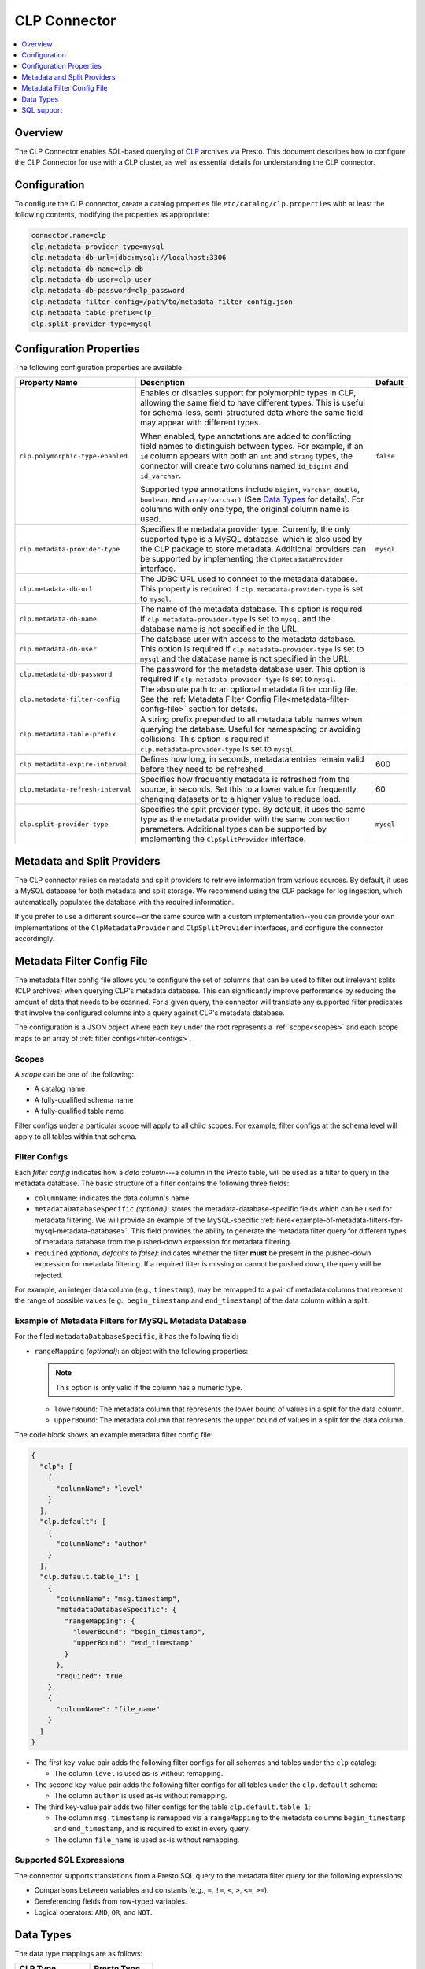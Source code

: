=============
CLP Connector
=============

.. contents::
    :local:
    :backlinks: none
    :depth: 1

Overview
--------

The CLP Connector enables SQL-based querying of `CLP <https://github.com/y-scope/clp>`_ archives via Presto. This
document describes how to configure the CLP Connector for use with a CLP cluster, as well as essential details for
understanding the CLP connector.


Configuration
-------------

To configure the CLP connector, create a catalog properties file ``etc/catalog/clp.properties`` with at least the
following contents, modifying the properties as appropriate:

.. code-block:: ini

    connector.name=clp
    clp.metadata-provider-type=mysql
    clp.metadata-db-url=jdbc:mysql://localhost:3306
    clp.metadata-db-name=clp_db
    clp.metadata-db-user=clp_user
    clp.metadata-db-password=clp_password
    clp.metadata-filter-config=/path/to/metadata-filter-config.json
    clp.metadata-table-prefix=clp_
    clp.split-provider-type=mysql


Configuration Properties
------------------------

The following configuration properties are available:

================================== ======================================================================== =========
Property Name                      Description                                                              Default
================================== ======================================================================== =========
``clp.polymorphic-type-enabled``   Enables or disables support for polymorphic types in CLP, allowing the   ``false``
                                   same field to have different types. This is useful for schema-less,
                                   semi-structured data where the same field may appear with different
                                   types.

                                   When enabled, type annotations are added to conflicting field names to
                                   distinguish between types. For example, if an ``id`` column appears with
                                   both an ``int`` and ``string`` types, the connector will create two
                                   columns named ``id_bigint`` and ``id_varchar``.

                                   Supported type annotations include ``bigint``, ``varchar``, ``double``,
                                   ``boolean``, and ``array(varchar)`` (See `Data Types`_ for details). For
                                   columns with only one type, the original column name is used.
``clp.metadata-provider-type``     Specifies the metadata provider type. Currently, the only supported      ``mysql``
                                   type is a MySQL database, which is also used by the CLP package to store
                                   metadata. Additional providers can be supported by implementing the
                                   ``ClpMetadataProvider`` interface.
``clp.metadata-db-url``            The JDBC URL used to connect to the metadata database. This property is
                                   required if ``clp.metadata-provider-type`` is set to ``mysql``.
``clp.metadata-db-name``           The name of the metadata database. This option is required if
                                   ``clp.metadata-provider-type`` is set to ``mysql`` and the database name
                                   is not specified in the URL.
``clp.metadata-db-user``           The database user with access to the metadata database. This option is
                                   required if ``clp.metadata-provider-type`` is set to ``mysql`` and the
                                   database name is not specified in the URL.
``clp.metadata-db-password``       The password for the metadata database user. This option is required if
                                   ``clp.metadata-provider-type`` is set to ``mysql``.
``clp.metadata-filter-config``     The absolute path to an optional metadata filter config file. See the
                                   :ref:`Metadata Filter Config File<metadata-filter-config-file>` section
                                   for details.
``clp.metadata-table-prefix``      A string prefix prepended to all metadata table names when querying the
                                   database. Useful for namespacing or avoiding collisions. This option is
                                   required if ``clp.metadata-provider-type`` is set to ``mysql``.
``clp.metadata-expire-interval``   Defines how long, in seconds, metadata entries remain valid before they  600
                                   need to be refreshed.
``clp.metadata-refresh-interval``  Specifies how frequently metadata is refreshed from the source, in       60
                                   seconds. Set this to a lower value for frequently changing datasets or
                                   to a higher value to reduce load.
``clp.split-provider-type``        Specifies the split provider type. By default, it uses the same type as  ``mysql``
                                   the metadata provider with the same connection parameters. Additional
                                   types can be supported by implementing the ``ClpSplitProvider``
                                   interface.
================================== ======================================================================== =========


Metadata and Split Providers
----------------------------

The CLP connector relies on metadata and split providers to retrieve information from various sources. By default, it
uses a MySQL database for both metadata and split storage. We recommend using the CLP package for log ingestion, which
automatically populates the database with the required information.

If you prefer to use a different source--or the same source with a custom implementation--you can provide your own
implementations of the ``ClpMetadataProvider`` and ``ClpSplitProvider`` interfaces, and configure the connector
accordingly.

.. _metadata-filter-config-file:

Metadata Filter Config File
----------------------------

The metadata filter config file allows you to configure the set of columns that can be used to filter out irrelevant
splits (CLP archives) when querying CLP's metadata database. This can significantly improve performance by reducing the
amount of data that needs to be scanned. For a given query, the connector will translate any supported filter predicates
that involve the configured columns into a query against CLP's metadata database.

The configuration is a JSON object where each key under the root represents a :ref:`scope<scopes>` and each scope maps
to an array of :ref:`filter configs<filter-configs>`.


.. _scopes:

Scopes
^^^^^^

A *scope* can be one of the following:

- A catalog name
- A fully-qualified schema name
- A fully-qualified table name

Filter configs under a particular scope will apply to all child scopes. For example, filter configs at the schema level
will apply to all tables within that schema.

.. _filter-configs:

Filter Configs
^^^^^^^^^^^^^^

Each `filter config` indicates how a *data column*---a column in the Presto table, will be used as a filter to query in
the metadata database. The basic structure of a filter contains the following three fields:

- ``columnName``: indicates the data column's name.

- ``metadataDatabaseSpecific`` *(optional)*: stores the metadata-database-specific fields which can be used for metadata
  filtering. We will provide an example of the MySQL-specific
  :ref:`here<example-of-metadata-filters-for-mysql-metadata-database>`. This field provides the ability to generate the
  metadata filter query for different types of metadata database from the pushed-down expression for metadata filtering.

- ``required`` *(optional, defaults to false)*: indicates whether the filter **must** be present in the pushed-down
  expression for metadata filtering. If a required filter is missing or cannot be pushed down, the query will be
  rejected.

For example, an integer data column (e.g., ``timestamp``), may be remapped to a pair of metadata columns that represent
the range of possible values (e.g., ``begin_timestamp`` and ``end_timestamp``) of the data column within a split.

.. _example-of-metadata-filters-for-mysql-metadata-database:

Example of Metadata Filters for MySQL Metadata Database
^^^^^^^

For the filed ``metadataDatabaseSpecific``, it has the following field:

- ``rangeMapping`` *(optional)*: an object with the following properties:

  .. note:: This option is only valid if the column has a numeric type.

  - ``lowerBound``: The metadata column that represents the lower bound of values in a split for the data column.
  - ``upperBound``: The metadata column that represents the upper bound of values in a split for the data column.


The code block shows an example metadata filter config file:

.. code-block:: json

    {
      "clp": [
        {
          "columnName": "level"
        }
      ],
      "clp.default": [
        {
          "columnName": "author"
        }
      ],
      "clp.default.table_1": [
        {
          "columnName": "msg.timestamp",
          "metadataDatabaseSpecific": {
            "rangeMapping": {
              "lowerBound": "begin_timestamp",
              "upperBound": "end_timestamp"
            }
          },
          "required": true
        },
        {
          "columnName": "file_name"
        }
      ]
    }

- The first key-value pair adds the following filter configs for all schemas and tables under the ``clp`` catalog:

  - The column ``level`` is used as-is without remapping.

- The second key-value pair adds the following filter configs for all tables under the ``clp.default`` schema:

  - The column ``author`` is used as-is without remapping.

- The third key-value pair adds two filter configs for the table ``clp.default.table_1``:

  - The column ``msg.timestamp`` is remapped via a ``rangeMapping`` to the metadata columns ``begin_timestamp`` and
    ``end_timestamp``, and is required to exist in every query.
  - The column ``file_name`` is used as-is without remapping.

Supported SQL Expressions
^^^^^^^^^^^^^^^^^^^^^^^^^

The connector supports translations from a Presto SQL query to the metadata filter query for the following expressions:

- Comparisons between variables and constants (e.g., ``=``, ``!=``, ``<``, ``>``, ``<=``, ``>=``).
- Dereferencing fields from row-typed variables.
- Logical operators: ``AND``, ``OR``, and ``NOT``.

Data Types
----------

The data type mappings are as follows:

====================== ====================
CLP Type               Presto Type
====================== ====================
``Integer``            ``BIGINT``
``Float``              ``DOUBLE``
``ClpString``          ``VARCHAR``
``VarString``          ``VARCHAR``
``DateString``         ``VARCHAR``
``Boolean``            ``BOOLEAN``
``UnstructuredArray``  ``ARRAY(VARCHAR)``
``Object``             ``ROW``
(others)               (unsupported)
====================== ====================

String Types
^^^^^^^^^^^^

CLP uses three distinct string types: ``ClpString`` (strings with whitespace), ``VarString`` (strings without
whitespace), and ``DateString`` (strings representing dates). Currently, all three are mapped to Presto's ``VARCHAR``
type.

Array Types
^^^^^^^^^^^

CLP supports two array types: ``UnstructuredArray`` and ``StructuredArray``. Unstructured arrays are stored as strings
in CLP and elements can be any type. However, in Presto arrays are homogeneous, so the elements are converted to strings
when read. ``StructuredArray`` type is not supported in Presto.

Object Types
^^^^^^^^^^^^

CLP stores metadata using a global schema tree structure that captures all possible fields from various log structures.
Internal nodes may represent objects containing nested fields as their children. In Presto, we map these internal object
nodes to the ``ROW`` data type, including all subfields as fields within the ``ROW``.

For instance, consider a table containing two distinct JSON log types:

Log Type 1:

.. code-block:: json

   {
     "msg": {
       "ts": 0,
       "status": "ok"
     }
   }

Log Type 2:

.. code-block:: json

   {
     "msg": {
       "ts": 1,
       "status": "error",
       "thread_num": 4,
       "backtrace": ""
     }
   }

In CLP's schema tree, these two structures are combined into a unified internal node (``msg``) with four child nodes:
``ts``, ``status``, ``thread_num`` and ``backtrace``. In Presto, we represent this combined structure using the
following ``ROW`` type:

.. code-block:: sql

   ROW(ts BIGINT, status VARCHAR, thread_num BIGINT, backtrace VARCHAR)

Each JSON log maps to this unified ``ROW`` type, with absent fields represented as ``NULL``. The child nodes (``ts``,
``status``, ``thread_num``, ``backtrace``) become fields within the ``ROW``, clearly reflecting the nested and varying
structures of the original JSON logs.

SQL support
-----------

The connector only provides read access to data. It does not support DDL operations, such as creating or dropping
tables. Currently, we only support one ``default`` schema.
